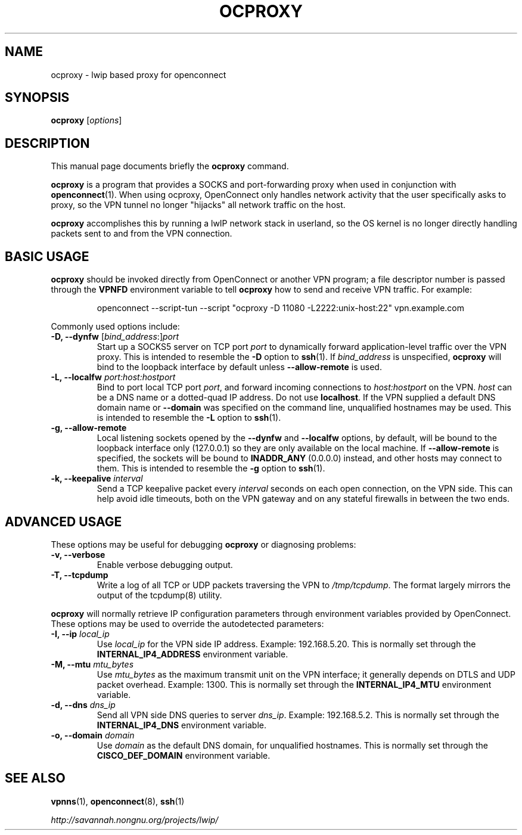 .\"                                      Hey, EMACS: -*- nroff -*-
.\" (C) Copyright 2012 David Edmondson <dme@dme.org>,
.\"
.\" First parameter, NAME, should be all caps
.\" Second parameter, SECTION, should be 1-8, maybe w/ subsection
.\" other parameters are allowed: see man(7), man(1)
.TH OCPROXY 1 "November 20, 2012"
.\" Please adjust this date whenever revising the manpage.
.\"
.\" Some roff macros, for reference:
.\" .nh        disable hyphenation
.\" .hy        enable hyphenation
.\" .ad l      left justify
.\" .ad b      justify to both left and right margins
.\" .nf        disable filling
.\" .fi        enable filling
.\" .br        insert line break
.\" .sp <n>    insert n+1 empty lines
.\" for manpage-specific macros, see man(7)
.SH NAME
ocproxy \- lwip based proxy for openconnect
.SH SYNOPSIS
.B ocproxy
.RI [ options ]
.SH DESCRIPTION
This manual page documents briefly the
.B ocproxy
command.
.PP
.\" TeX users may be more comfortable with the \fB<whatever>\fP and
.\" \fI<whatever>\fP escape sequences to invode bold face and italics,
.\" respectively.
\fBocproxy\fP is a program that provides a SOCKS and port-forwarding
proxy when used in conjunction with
.BR openconnect (1).
When using ocproxy, OpenConnect only
handles network activity that the user specifically asks to proxy, so the VPN
tunnel no longer "hijacks" all network traffic on the host.

.PP
\fBocproxy\fP accomplishes this by running a lwIP network stack in userland, so
the OS kernel is no longer directly handling packets sent to and from the VPN
connection.

.SH "BASIC USAGE"
.PP
\fBocproxy\fP should be invoked directly from OpenConnect or another VPN
program; a file descriptor number is passed through the \fBVPNFD\fP
environment variable to tell \fBocproxy\fP how to send and receive
VPN traffic.  For example:

.RS
openconnect \-\-script\-tun \-\-script "ocproxy \-D 11080 \-L2222:unix\-host:22"
vpn.example.com
.RE

.PP
Commonly used options include:

.TP
\fB\-D, \-\-dynfw\fP [\fIbind_address\fP:]\fIport\fP
Start up a SOCKS5 server on TCP port \fIport\fP to dynamically forward
application-level traffic over the VPN proxy.  This is intended to
resemble the \fB-D\fP option to \fBssh\fP(1).  If \fIbind_address\fP is
unspecified, \fBocproxy\fP will bind to the loopback interface by default
unless \fB\-\-allow\-remote\fP is used.

.TP
\fB\-L, \-\-localfw\fP \fIport:host:hostport\fP
Bind to port local TCP port \fIport\fP, and forward incoming connections
to \fIhost:hostport\fP on the VPN.  \fIhost\fP can be a DNS name or a
dotted-quad IP address.  Do not use \fBlocalhost\fP.  If the VPN supplied
a default DNS domain name or \fB\-\-domain\fP was specified on the command
line, unqualified hostnames may be used.  This is intended to resemble the
\fB-L\fP option to \fBssh\fP(1).

.TP
\fB\-g, \-\-allow\-remote\fP
Local listening sockets opened by the \fB\-\-dynfw\fP and \fB\-\-localfw\fP
options, by default, will be bound to the loopback interface only (127.0.0.1)
so they are only available on the local machine.  If \fB\-\-allow\-remote\fP
is specified, the sockets will be bound to \fBINADDR_ANY\fP (0.0.0.0) instead,
and other hosts may connect to them.  This is intended to resemble the
\fB-g\fP option to \fBssh\fP(1).

.TP
\fB\-k, \-\-keepalive\fP \fIinterval\fP
Send a TCP keepalive packet every \fIinterval\fP seconds on each open
connection, on the VPN side.  This can help avoid idle timeouts, both on
the VPN gateway and on any stateful firewalls in between the two ends.

.SH "ADVANCED USAGE"
.PP
These options may be useful for debugging \fBocproxy\fP or diagnosing problems:

.TP
\fB\-v, \-\-verbose\fP
Enable verbose debugging output.

.TP
\fB\-T, \-\-tcpdump\fP
Write a log of all TCP or UDP packets traversing the VPN to \fI/tmp/tcpdump\fP.
The format largely mirrors the output of the tcpdump(8) utility.

.PP
\fBocproxy\fP will normally retrieve IP configuration parameters through
environment variables provided by OpenConnect.  These options may be used
to override the autodetected parameters:

.TP
\fB\-I, \-\-ip\fP \fIlocal_ip\fP
Use \fIlocal_ip\fP for the VPN side IP address.  Example: 192.168.5.20.
This is normally set through the \fBINTERNAL_IP4_ADDRESS\fP environment
variable.

.TP
\fB\-M, \-\-mtu\fP \fImtu_bytes\fP
Use \fImtu_bytes\fP as the maximum transmit unit on the VPN interface; it
generally depends on DTLS and UDP packet overhead.  Example: 1300.  This is
normally set through the \fBINTERNAL_IP4_MTU\fP environment variable.

.TP
\fB\-d, \-\-dns\fP \fIdns_ip\fP
Send all VPN side DNS queries to server \fIdns_ip\fP.  Example: 192.168.5.2.
This is normally set through the \fBINTERNAL_IP4_DNS\fP environment variable.

.TP
\fB\-o, \-\-domain\fP \fIdomain\fP
Use \fIdomain\fP as the default DNS domain, for unqualified hostnames.
This is normally set through the \fBCISCO_DEF_DOMAIN\fP environment variable.

.SH SEE ALSO
.BR vpnns (1),
.BR openconnect (8),
.BR ssh (1)
.PP
.I http://savannah.nongnu.org/projects/lwip/
